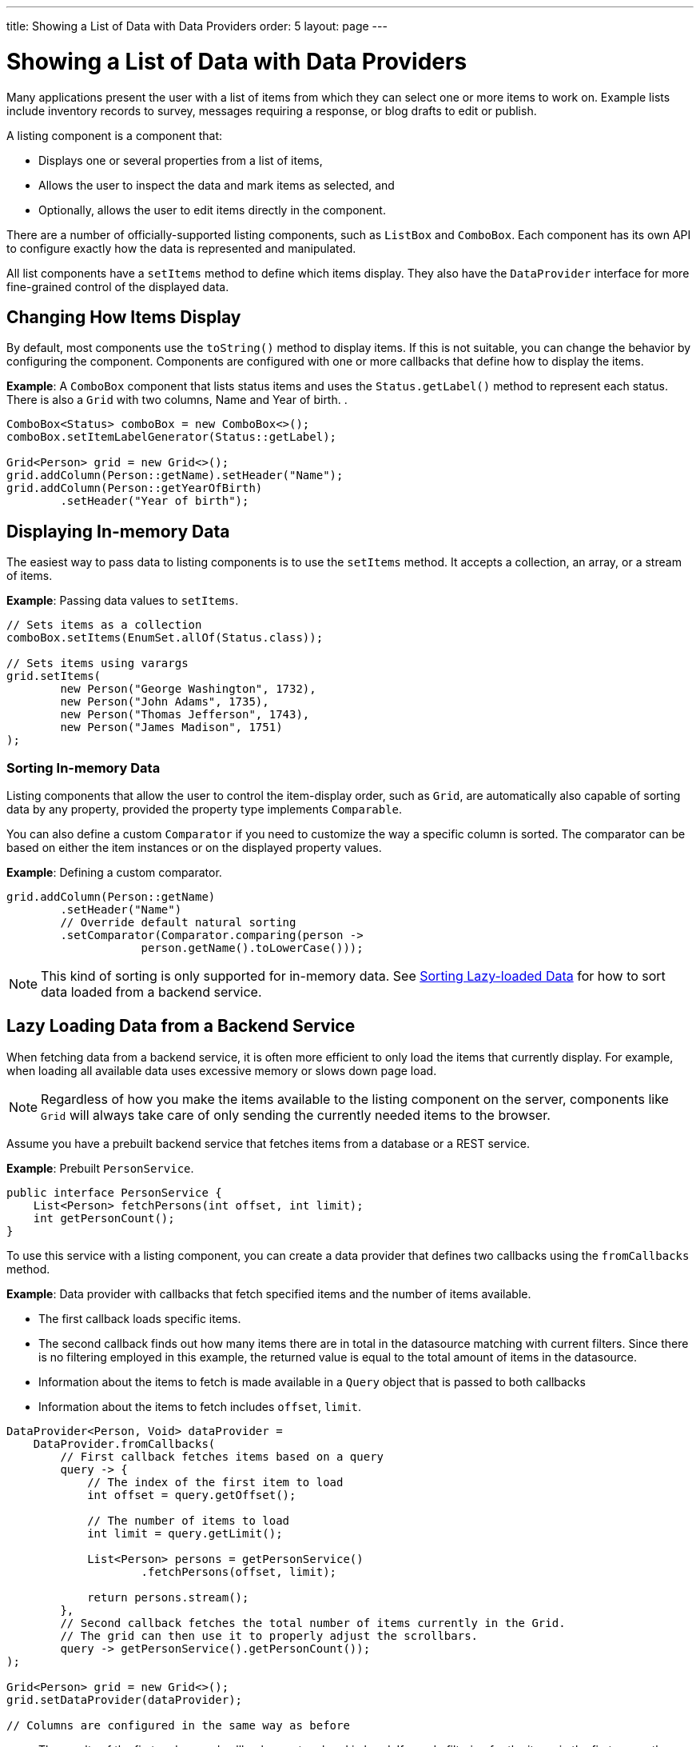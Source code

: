 ---
title: Showing a List of Data with Data Providers
order: 5
layout: page
---

= Showing a List of Data with Data Providers

Many applications present the user with a list of items from which they can select one or more items to work on. Example lists include inventory records to survey, messages requiring a response, or blog drafts to edit or publish.

A listing component is a component that:

* Displays one or several properties from a list of items, 
* Allows the user to inspect the data and mark items as selected, and 
* Optionally, allows the user to edit items directly in the component.

There are a number of officially-supported listing components, such as `ListBox` and `ComboBox`. Each component has its own API to configure exactly how the data is represented and manipulated. 

All list components have a `setItems` method to define which items display. They also have the `DataProvider` interface for more fine-grained control of the displayed data.

== Changing How Items Display

By default, most components use the `toString()` method to display items. If this is not suitable, you can change the behavior by configuring the component. Components are configured with one or more callbacks that define how to display the items.

*Example*: A `ComboBox` component that lists status items and uses the `Status.getLabel()` method to represent each status. There is also a `Grid` with two columns, Name and Year of birth. .

[source, java]
----
ComboBox<Status> comboBox = new ComboBox<>();
comboBox.setItemLabelGenerator(Status::getLabel);

Grid<Person> grid = new Grid<>();
grid.addColumn(Person::getName).setHeader("Name");
grid.addColumn(Person::getYearOfBirth)
        .setHeader("Year of birth");
----

== Displaying In-memory Data

The easiest way to pass data to listing components is to use the `setItems` method. It accepts a collection, an array, or a stream of items.

*Example*: Passing data values to `setItems`. 

[source, java]
----
// Sets items as a collection
comboBox.setItems(EnumSet.allOf(Status.class));

// Sets items using varargs
grid.setItems(
        new Person("George Washington", 1732),
        new Person("John Adams", 1735),
        new Person("Thomas Jefferson", 1743),
        new Person("James Madison", 1751)
);
----

=== Sorting In-memory Data

Listing components that allow the user to control the item-display order, such as `Grid`, are automatically also capable of sorting data by any property, provided the property type implements `Comparable`.

You can also define a custom `Comparator` if you need to customize the way a specific column is sorted. The comparator can be based on either the item instances or on the displayed property values.

*Example*: Defining a custom comparator.

[source, java]
----
grid.addColumn(Person::getName)
        .setHeader("Name")
        // Override default natural sorting
        .setComparator(Comparator.comparing(person ->
                    person.getName().toLowerCase()));
----
[NOTE]
This kind of sorting is only supported for in-memory data. See <<Sorting Lazy-loaded Data>> for how to sort data loaded from a backend service. 

== Lazy Loading Data from a Backend Service

When fetching data from a backend service, it is often more efficient to only load the items that currently display. For example, when loading all available data uses excessive memory or slows down page load. 

[NOTE]
Regardless of how you make the items available to the listing component on the server, components like `Grid` will always take care of only sending the currently needed items to the browser. 

Assume you have a prebuilt backend service that fetches items from a database or a REST service.

*Example*: Prebuilt `PersonService`. 

[source, java]
----
public interface PersonService {
    List<Person> fetchPersons(int offset, int limit);
    int getPersonCount();
}
----

To use this service with a listing component, you can create a data provider that defines two callbacks using the `fromCallbacks` method.

*Example*: Data provider with callbacks that fetch specified items and the number of items available.

* The first callback loads specific items. 
* The second callback finds out how many items there are in total in the datasource matching with current filters. Since there is no filtering employed in this example, the returned value is equal to the total amount of items in the datasource.
* Information about the items to fetch is made available in a `Query` object that is passed to both callbacks
* Information about the items to fetch includes `offset`, `limit`.

[source, java]
----
DataProvider<Person, Void> dataProvider =
    DataProvider.fromCallbacks(
        // First callback fetches items based on a query
        query -> {
            // The index of the first item to load
            int offset = query.getOffset();

            // The number of items to load
            int limit = query.getLimit();

            List<Person> persons = getPersonService()
                    .fetchPersons(offset, limit);

            return persons.stream();
        },
        // Second callback fetches the total number of items currently in the Grid.
        // The grid can then use it to properly adjust the scrollbars.
        query -> getPersonService().getPersonCount());
);

Grid<Person> grid = new Grid<>();
grid.setDataProvider(dataProvider);

// Columns are configured in the same way as before
----
* The results of the first and second callbacks must go hand in hand. If you do filtering for the items in the first query, the second callback reporting the total amount of items must apply the same filter (without limit/offset). Since this example doesn't impose any filtering, the returned number of items is equal to the total items in the datasource.
* The second `DataProvider` type parameter defines how the provider can be filtered. In the example, the filter type is `Void`, meaning filtering in not supported. See <<Filtering Lazy-loaded Data>> below for more. 

[NOTE]
The number of items that need to be fetched, `query.getLimit()`, is set by the component that uses the `DataProvider`. For example, in `Grid` component the default number is 50. This number can be changed via its constructor, like `Grid<Person> grid = new Grid<>(20);`, or via its `setPageSize` method, like `grid.setPageSize(20);`.  

=== Sorting Lazy-loaded Data

It is not practical to order items based on a `Comparator` when the items are loaded on demand, because this requires all items to be loaded and inspected.

Every backend has a defined way of ordering fetched items. Generally, ordering is based on a list of property names and whether it should be ascending or descending.

*Example*: `PersonService` interface with descending ordering based on a property name. 

[source, java]
----
public interface PersonService {
    List<Person> fetchPersons(
    int offset,
    int limit,
    List<PersonSort> sortOrders);
    int getPersonCount();

    PersonSort createSort(
            String propertyName,
            boolean descending);
}
----

When using this service interface, you can enhance the data source by converting the provided sorting options into a format expected by the service.

Sorting options set in the component are available using the `query.getSortOrders()` method.

*Example*: Using the `query.getSortOrders()` method in a component. 

[source, java]
----
DataProvider<Person, Void> dataProvider =
  DataProvider.fromCallbacks(query -> {
      List<PersonSort> sortOrders = new ArrayList<>();
      for(SortOrder<String> queryOrder :
            query.getSortOrders()) {
          PersonSort sort = getPersonService()
            .createSort(
                 // The name of the sorted property
                 queryOrder.getSorted(),
                 // The sort direction for this property
                 queryOrder.getDirection() ==
                    SortDirection.DESCENDING);
          sortOrders.add(sort);
      }

      return getPersonService().fetchPersons(
              query.getOffset(),
              query.getLimit(),
              sortOrders
      ).stream();
  },

  // The number of persons is the same
  // regardless of ordering
  query -> getPersonService().getPersonCount()
);
----

It is also necessary to configure the `Grid` to know which property name to include in the query when the user wants to sort by a specific column. When a data source does lazy loading, `Grid` and similar listing components, only allow the user to sort by columns if a sort property name is provided.

*Example*: Configuring a property name in `Grid` to be used for sort queries. 

[source, java]
----
Grid<Person> grid = new Grid<>();

grid.setDataProvider(dataProvider);

// Will be sortable by the user
// When sorting by this column, the query
// will have a SortOrder
// where getSorted() returns "name"
grid.addColumn(Person::getName)
        .setHeader("Name")
        .setSortProperty("name");

// Will not be sortable since no sorting info is given
grid.addColumn(Person::getYearOfBirth)
        .setHeader("Year of birth");
----

In some cases, providing a single property name is not enough. For example, if the backend sorts by multiple properties for one column in the UI, or if the backend sort order needs to be inverted when compared to the sort order defined by the user. In these cases, you need to define a callback that generates suitable `SortOrder` values for the given column.

*Example*: Generating a `SortOrder` by last name and then first name. 

[source, java]
----
grid.addColumn(person ->
        person.getName() + " " + person.getLastName())
    .setHeader("Name")
    .setSortOrderProvider(
        // Sort according to last name, then first name
        direction -> Stream.of(
           new QuerySortOrder("lastName", direction),
           new QuerySortOrder("firstName", direction)));
----

=== Filtering Lazy-loaded Data

Different backends support filtering in different ways: some offer no filtering support, some allow filtering by a single value (of a specific type), and some support complex filtering options.

The following examples use the `ComboBox` component to demonstrate filtering in various scenarios. 

==== Filtering by a Single String

A `DataProvider<Person, String>` accepts a single string to filter by in the query. How the data provider uses this value depends on the implementation. It could, for example, look for all Persons with a name beginning with the provided string.

Listing components that allow the user to control how displayed data is filtered, all use a specific filter type. For `ComboBox`, the filter is the string the user enters in the search field. This means that you can only use `ComboBox` with a data provider with a String filtering type.

*Example*: `DepartmentService` backend service.

[source, java]
----
public interface DepartmentService {
    List<Department> fetch(int offset, int limit,
            String filterText);
    int getCount(String filterText);
}
----
* Note, `getCount` method takes into account the filtering criteria when returning the total amount of available items.

*Example*: `DataProvider` that uses the `DepartmentService` interface service methods to fill a `ComboBox` component with data.
[source, java]
----
DataProvider<Department, String>
createDepartmentDataProvider(DepartmentService service)
{
   return DataProvider.fromFilteringCallbacks(query -> {
       // getFilter returns Optional<String>
       String filter = query.getFilter().orElse(null);
       return service.fetch(query.getOffset(),
               query.getLimit(), filter).stream();
   }, query -> {
       String filter = query.getFilter().orElse(null);
       return service.getCount(filter);
   });
}
----

*Example*: Using the `DataProvider`.

[source, java]
----
DataProvider<Department, String> dataProvider =
        createDepartmentDataProvider(service);
ComboBox<Department> departmentComboBox =
        new ComboBox<>();
departmentComboBox.setDataProvider(dataProvider);
----

==== Filtering Based on Another Component

In this scenario, filtering is based on the value of a different component than the combo box component you are working on. For example, you are defining a combo box to select an employee that is filtered by the value of a combo box for selecting a department. The employee combo box should also allow filtering by text entered by the user. 

*Example*: Backend `EmployeeService`.

[source, java]
----
public interface EmployeeService {
    List<Employee> fetch(int offset, int limit,
                         EmployeeFilter filter);
    int getCount(EmployeeFilter filter);
}
public class EmployeeFilter {
    private String filterText;
    private Department department;

    public EmployeeFilter(String filterText,
                          Department department) {
        this.filterText = filterText;
        this.department = department;
    }

    public String getFilterText() {
        return filterText;
    }

    public void setFilterText(String filterText) {
        this.filterText = filterText;
    }

    public Department getDepartment() {
        return department;
    }

    public void setDepartment(Department department) {
        this.department = department;
    }
}
----

Because there are two different types of filters - one for the input text and one for the selected department - you can no longer use `DataProvider<Employee, String>` directly. To overcome this, you can create a data provider wrapper that allows you to set the filter value to include in the query programmatically.

*Example*: Using the `withConfigurableFilter` method to create a `ConfigurableFilterDataProvider<Employee, String, Department>`. 

[source, java]
----
ConfigurableFilterDataProvider<Employee, String,
Department> getDataProvider(EmployeeService service) {
  DataProvider<Employee, EmployeeFilter> dataProvider =
  DataProvider.fromFilteringCallbacks(query -> {
      // getFilter returns Optional<String>
      EmployeeFilter filter = query.getFilter()
              .orElse(null);
      return service.fetch(query.getOffset(),
              query.getLimit(), filter).stream();
    }, query -> {
        EmployeeFilter filter = query.getFilter()
                .orElse(null);
        return service.getCount(filter);
    });

  ConfigurableFilterDataProvider<Employee, String,
  Department> configurableFilterDataProvider =
      dataProvider.withConfigurableFilter(
         (String filterText, Department department) ->
            new EmployeeFilter(filterText, department));

  return configurableFilterDataProvider;
}
----

*Example*: Using the DataProvider:
[source, java]
----
ConfigurableFilterDataProvider<Employee, String,
Department> employeeDataProvider =
        getDataProvider(service);
ComboBox<Employee> employeeComboBox = new ComboBox<>();
employeeComboBox.setDataProvider(employeeDataProvider);
----

*Example*: Manually setting the department when it changes by calling the `setFilter` method. 

[source, java]
----
departmentComboBox.addValueChangeListener(event -> {
    employeeDataProvider.setFilter(event.getValue());
    employeeDataProvider.refreshAll();
});
----

==== Flexible Filtering Using a Predicate Parameter

You can a predicate parameter in your service methods to implement flexible filtering.

*Example*: Backend `PersonService`.

[source, java]
----
public interface PersonService {
    List<Person> fetch(int offset, int limit,
            Optional<Predicate<Person>> predicate);
    int getCount(Optional<Predicate<Person>> predicate);
}
----

While it is still possible to use the `fromFilteringCallbacks` method to create a `DataProvider<Person, String>` directly, the example below is a far cleaner coding solution.

*Example*: Creating a `DataProvider<Person, Predicate<Employee>>` and converting it into a `DataProvider<Person, String>` using the `withConvertedFilter` method.

[source, java]
----
DataProvider<Person, String> getDataProvider(
        PersonService service) {
    DataProvider<Person, Predicate<Person>>
      predicateDataProvider =
        DataProvider.fromFilteringCallbacks(
          query -> service.fetch(query.getOffset(),
                query.getLimit(),
                query.getFilter()).stream(),
          query -> service.getCount(query.getFilter()));

    DataProvider<Person, String> dataProvider =
      predicateDataProvider.withConvertedFilter(
        text -> (person -> person.getName()
                .startsWith(text)));

    return dataProvider;
}
----

* The `withConvertedFilter` method allows you to use a data provider that filters by another type. 
* The example filters a series of people by name. When users input text, it is not used directly to select data items from the existing objects. A lambda produces a predicate (another lambda) that filters the people by name.

*Example*: Using the DataProvider.

[source, java]
----
DataProvider<Person, String> dataProvider =
        getDataProvider(service);
ComboBox<Person> comboBox = new ComboBox<>();
comboBox.setDataProvider(dataProvider);
----

==== Filtering in the Grid Component

You can use the `withConfigurableFilter` method on a data provider to create a data provider wrapper that allows you to configure the filter that is passed through the query. 

All components that use the same data provider refresh their data when a new filter is set.

*Example*: Using the `withConfigurableFilter` method to create a data provider wrapper.

[source, java]
----
DataProvider<Employee, String> employeeProvider =
        getEmployeeProvider();

ConfigurableFilterDataProvider<Employee, Void, String>
    wrapper = employeeProvider.withConfigurableFilter();

Grid<Employee> grid = new Grid<>();
grid.setDataProvider(wrapper);
grid.addColumn(Employee::getName).setHeader("Name");

searchField.addValueChangeListener(event -> {
    String filter = event.getValue();
    if (filter.trim().isEmpty()) {
        // null disables filtering
        filter = null;
    }

    wrapper.setFilter(filter);
});
----

* The filter type of the `wrapper` instance is `Void`. This means that the data provider does not support further filtering through the query. It is therefore not possible to use this data provider with a combo box.

=== Refreshing Data from a Backend Service

`DataProvider` has two methods, `refreshAll` and `refreshItems`, that you can use to ensure that backend changes reflect in all parts of you application. 

Whether refreshing is required depends on your implementation and environment. Spring Data, for example, gives new instances with every request, and changes to the repository make old instances of the same object "stale". In cases similar to this, you should inform interested components by calling `dataProvider.refreshItem(newInstance)`. This works out of the box, if your beans have equals and hashCode implementations that check if the objects represent the same data. Since this is not always the case, when using `CallbackDataProvider` you can give it a `ValueProvider` that will provide a stable ID for the data objects. This is usually a method reference, for example `Person::getId`.

*Example*: `PersonService` interface with an update method that returns a new instance of the item. _Other functionality is omitted._

[source, java]
----
public interface PersonService {
    Person save(Person person);
}
----

*Example*: Data provider to update a person's name and save it to the backend.

[source, java]
----
DataProvider<Person, String> allPersonsWithId =
    new CallbackDataProvider<>(
        fetchCallback, sizeCallback, Person::getId);

Grid<Person> persons = new Grid<>();
persons.setDataProvider(allPersonsWithId);
persons.addColumn(Person::getName).setHeader("Name");

Button modifyPersonButton = new Button("", event -> {
    Person personToChange = service.fetchById(128);
    personToChange.setName("Changed person");
    Person newInstance = service.save(personToChange);
    allPersonsWithId.refreshItem(newInstance);
});
----

== Using a ListDataProvider for Advanced In-memory Data Handling

As an alternative to assigning the items in a collection directly, you can create a `ListDataProvider` that contains the items a component should use. 

Multiple components can share a single list data provider to display the same data. You can also configure the instance to filter out some items or display items in a specific order.

For components like `Grid` that can be separately configured to sort data in a specific way, sorting configured in the data provider is only used as a fallback. The fallback is used if no sorting is defined in the component, or if the order between items is considered equal by the component's sorting definition. Components update automatically when you change sorting in the data provider.

*Example*: Defining differing sort orders in the `ListDataProvider` and components.

[source, java]
----
ListDataProvider<Person> dataProvider =
        DataProvider.ofCollection(persons);

dataProvider.setSortOrder(Person::getName,
        SortDirection.ASCENDING);

Grid<Person> grid = new Grid<>(Person.class);
// The grid shows the persons sorted by name
grid.setDataProvider(dataProvider);

// Makes the combo box show persons in descending order
button.addClickListener(event -> {
    dataProvider.setSortOrder(Person::getName,
            SortDirection.DESCENDING);
});
----

=== Filtering In-memory Data

You can configure the list data provider to always apply a specific filter to limit which items display, or to filter by data that is not included in the displayed item caption. 

*Example*: Defining a `ListDataProvider` with a filter. 

[source, java]
----
ListDataProvider<Person> dataProvider =
        DataProvider.ofCollection(persons);

ComboBox<Person> comboBox = new ComboBox<>();
comboBox.setDataProvider(dataProvider);

departmentSelect.addValueChangeListener(event -> {
    Department selectedDepartment = event.getValue();
    if (selectedDepartment != null) {
        dataProvider.setFilterByValue(
                Person::getDepartment,
                selectedDepartment);
    } else {
        dataProvider.clearFilters();
    }
});
----

* The selected department in the `departmentSelect` component is used to dynamically change the persons displayed in the combo box.
* In addition to `setFilterByValue`, it is also possible to set a filter based on a predicate that tests each item or the value of some specific property in the item.
* Multiple filters can be stacked using `addFilter` methods instead of `setFilter`.

=== Notifying the Data Provider About Item Changes

The listing component does not automatically know about changes to the list of items or the individual items. For changes to reflect in the component, you need to notify the list data provider when items are changed, added or removed. 

`DataProvider` has two methods for this purpose, `refreshAll` and `refreshItems`.

*Example*: Using the `refreshAll` and `refreshItems` methods to update the data provider. 
[source, java]
----
ListDataProvider<Person> dataProvider =
        new ListDataProvider<>(persons);

Button addPersonButton = new Button("Add person",
        clickEvent -> {
            persons.add(new Person("James Monroe",
                    1758));
            dataProvider.refreshAll();
        });

Button modifyPersonButton = new Button("Modify person",
        clickEvent -> {
            Person personToChange = persons.get(0);
            personToChange.setName("Changed person");
            dataProvider.refreshItem(personToChange);
        });
----
